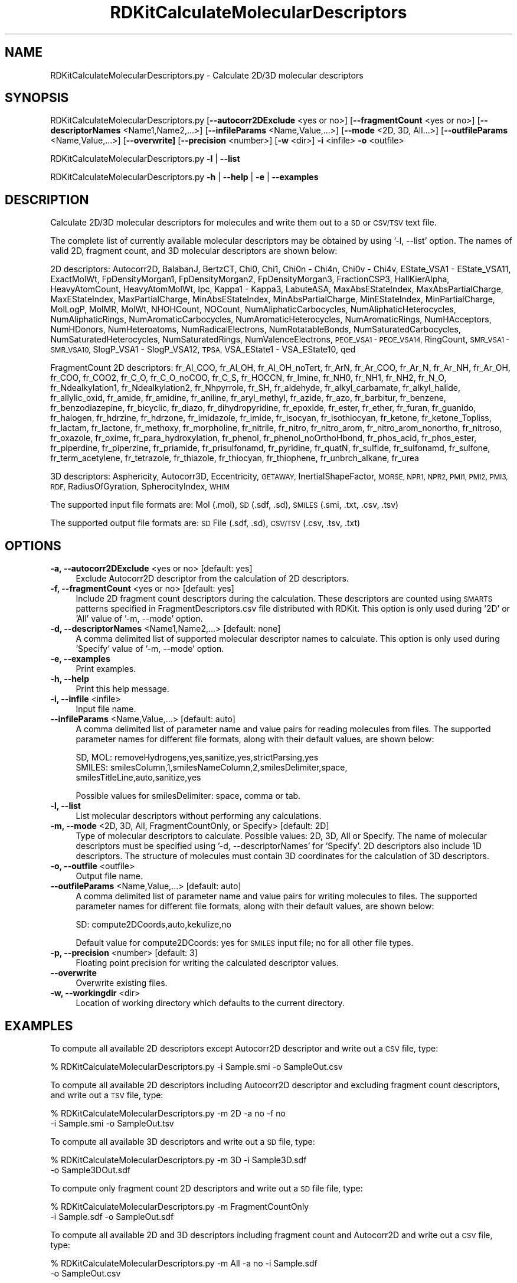 .\" Automatically generated by Pod::Man 2.28 (Pod::Simple 3.35)
.\"
.\" Standard preamble:
.\" ========================================================================
.de Sp \" Vertical space (when we can't use .PP)
.if t .sp .5v
.if n .sp
..
.de Vb \" Begin verbatim text
.ft CW
.nf
.ne \\$1
..
.de Ve \" End verbatim text
.ft R
.fi
..
.\" Set up some character translations and predefined strings.  \*(-- will
.\" give an unbreakable dash, \*(PI will give pi, \*(L" will give a left
.\" double quote, and \*(R" will give a right double quote.  \*(C+ will
.\" give a nicer C++.  Capital omega is used to do unbreakable dashes and
.\" therefore won't be available.  \*(C` and \*(C' expand to `' in nroff,
.\" nothing in troff, for use with C<>.
.tr \(*W-
.ds C+ C\v'-.1v'\h'-1p'\s-2+\h'-1p'+\s0\v'.1v'\h'-1p'
.ie n \{\
.    ds -- \(*W-
.    ds PI pi
.    if (\n(.H=4u)&(1m=24u) .ds -- \(*W\h'-12u'\(*W\h'-12u'-\" diablo 10 pitch
.    if (\n(.H=4u)&(1m=20u) .ds -- \(*W\h'-12u'\(*W\h'-8u'-\"  diablo 12 pitch
.    ds L" ""
.    ds R" ""
.    ds C` ""
.    ds C' ""
'br\}
.el\{\
.    ds -- \|\(em\|
.    ds PI \(*p
.    ds L" ``
.    ds R" ''
.    ds C`
.    ds C'
'br\}
.\"
.\" Escape single quotes in literal strings from groff's Unicode transform.
.ie \n(.g .ds Aq \(aq
.el       .ds Aq '
.\"
.\" If the F register is turned on, we'll generate index entries on stderr for
.\" titles (.TH), headers (.SH), subsections (.SS), items (.Ip), and index
.\" entries marked with X<> in POD.  Of course, you'll have to process the
.\" output yourself in some meaningful fashion.
.\"
.\" Avoid warning from groff about undefined register 'F'.
.de IX
..
.nr rF 0
.if \n(.g .if rF .nr rF 1
.if (\n(rF:(\n(.g==0)) \{
.    if \nF \{
.        de IX
.        tm Index:\\$1\t\\n%\t"\\$2"
..
.        if !\nF==2 \{
.            nr % 0
.            nr F 2
.        \}
.    \}
.\}
.rr rF
.\"
.\" Accent mark definitions (@(#)ms.acc 1.5 88/02/08 SMI; from UCB 4.2).
.\" Fear.  Run.  Save yourself.  No user-serviceable parts.
.    \" fudge factors for nroff and troff
.if n \{\
.    ds #H 0
.    ds #V .8m
.    ds #F .3m
.    ds #[ \f1
.    ds #] \fP
.\}
.if t \{\
.    ds #H ((1u-(\\\\n(.fu%2u))*.13m)
.    ds #V .6m
.    ds #F 0
.    ds #[ \&
.    ds #] \&
.\}
.    \" simple accents for nroff and troff
.if n \{\
.    ds ' \&
.    ds ` \&
.    ds ^ \&
.    ds , \&
.    ds ~ ~
.    ds /
.\}
.if t \{\
.    ds ' \\k:\h'-(\\n(.wu*8/10-\*(#H)'\'\h"|\\n:u"
.    ds ` \\k:\h'-(\\n(.wu*8/10-\*(#H)'\`\h'|\\n:u'
.    ds ^ \\k:\h'-(\\n(.wu*10/11-\*(#H)'^\h'|\\n:u'
.    ds , \\k:\h'-(\\n(.wu*8/10)',\h'|\\n:u'
.    ds ~ \\k:\h'-(\\n(.wu-\*(#H-.1m)'~\h'|\\n:u'
.    ds / \\k:\h'-(\\n(.wu*8/10-\*(#H)'\z\(sl\h'|\\n:u'
.\}
.    \" troff and (daisy-wheel) nroff accents
.ds : \\k:\h'-(\\n(.wu*8/10-\*(#H+.1m+\*(#F)'\v'-\*(#V'\z.\h'.2m+\*(#F'.\h'|\\n:u'\v'\*(#V'
.ds 8 \h'\*(#H'\(*b\h'-\*(#H'
.ds o \\k:\h'-(\\n(.wu+\w'\(de'u-\*(#H)/2u'\v'-.3n'\*(#[\z\(de\v'.3n'\h'|\\n:u'\*(#]
.ds d- \h'\*(#H'\(pd\h'-\w'~'u'\v'-.25m'\f2\(hy\fP\v'.25m'\h'-\*(#H'
.ds D- D\\k:\h'-\w'D'u'\v'-.11m'\z\(hy\v'.11m'\h'|\\n:u'
.ds th \*(#[\v'.3m'\s+1I\s-1\v'-.3m'\h'-(\w'I'u*2/3)'\s-1o\s+1\*(#]
.ds Th \*(#[\s+2I\s-2\h'-\w'I'u*3/5'\v'-.3m'o\v'.3m'\*(#]
.ds ae a\h'-(\w'a'u*4/10)'e
.ds Ae A\h'-(\w'A'u*4/10)'E
.    \" corrections for vroff
.if v .ds ~ \\k:\h'-(\\n(.wu*9/10-\*(#H)'\s-2\u~\d\s+2\h'|\\n:u'
.if v .ds ^ \\k:\h'-(\\n(.wu*10/11-\*(#H)'\v'-.4m'^\v'.4m'\h'|\\n:u'
.    \" for low resolution devices (crt and lpr)
.if \n(.H>23 .if \n(.V>19 \
\{\
.    ds : e
.    ds 8 ss
.    ds o a
.    ds d- d\h'-1'\(ga
.    ds D- D\h'-1'\(hy
.    ds th \o'bp'
.    ds Th \o'LP'
.    ds ae ae
.    ds Ae AE
.\}
.rm #[ #] #H #V #F C
.\" ========================================================================
.\"
.IX Title "RDKitCalculateMolecularDescriptors 1"
.TH RDKitCalculateMolecularDescriptors 1 "2018-02-04" "perl v5.22.4" "MayaChemTools"
.\" For nroff, turn off justification.  Always turn off hyphenation; it makes
.\" way too many mistakes in technical documents.
.if n .ad l
.nh
.SH "NAME"
RDKitCalculateMolecularDescriptors.py \- Calculate 2D/3D molecular descriptors
.SH "SYNOPSIS"
.IX Header "SYNOPSIS"
RDKitCalculateMolecularDescriptors.py [\fB\-\-autocorr2DExclude\fR <yes or no>] [\fB\-\-fragmentCount\fR <yes or no>]
[\fB\-\-descriptorNames\fR <Name1,Name2,...>] [\fB\-\-infileParams\fR <Name,Value,...>]
[\fB\-\-mode\fR <2D, 3D, All...>] [\fB\-\-outfileParams\fR <Name,Value,...>]
[\fB\-\-overwrite]\fR [\fB\-\-precision\fR <number>] [\fB\-w\fR <dir>] \fB\-i\fR <infile> \fB\-o\fR <outfile>
.PP
RDKitCalculateMolecularDescriptors.py \fB\-l\fR | \fB\-\-list\fR
.PP
RDKitCalculateMolecularDescriptors.py \fB\-h\fR | \fB\-\-help\fR | \fB\-e\fR | \fB\-\-examples\fR
.SH "DESCRIPTION"
.IX Header "DESCRIPTION"
Calculate 2D/3D molecular descriptors for molecules and write them out to a \s-1SD\s0 or
\&\s-1CSV/TSV\s0 text file.
.PP
The complete list of currently available molecular descriptors may be obtained by
using '\-l, \-\-list' option. The names of valid 2D, fragment count, and 3D molecular
descriptors are shown below:
.PP
2D descriptors: Autocorr2D, BalabanJ, BertzCT, Chi0, Chi1, Chi0n \- Chi4n, Chi0v \- Chi4v,
EState_VSA1 \- EState_VSA11, ExactMolWt, FpDensityMorgan1, FpDensityMorgan2, FpDensityMorgan3,
FractionCSP3, HallKierAlpha, HeavyAtomCount, HeavyAtomMolWt, Ipc, Kappa1 \- Kappa3,
LabuteASA, MaxAbsEStateIndex, MaxAbsPartialCharge, MaxEStateIndex, MaxPartialCharge,
MinAbsEStateIndex, MinAbsPartialCharge, MinEStateIndex, MinPartialCharge, MolLogP,
MolMR, MolWt, NHOHCount, NOCount, NumAliphaticCarbocycles, NumAliphaticHeterocycles,
NumAliphaticRings, NumAromaticCarbocycles, NumAromaticHeterocycles, NumAromaticRings,
NumHAcceptors, NumHDonors, NumHeteroatoms, NumRadicalElectrons, NumRotatableBonds,
NumSaturatedCarbocycles, NumSaturatedHeterocycles, NumSaturatedRings, NumValenceElectrons,
\&\s-1PEOE_VSA1 \- PEOE_VSA14, \s0 RingCount, \s-1SMR_VSA1 \- SMR_VSA10,\s0 SlogP_VSA1 \- SlogP_VSA12,
\&\s-1TPSA,\s0 VSA_EState1 \- VSA_EState10, qed
.PP
FragmentCount 2D descriptors: fr_Al_COO, fr_Al_OH, fr_Al_OH_noTert, fr_ArN, fr_Ar_COO,
fr_Ar_N, fr_Ar_NH, fr_Ar_OH, fr_COO, fr_COO2, fr_C_O, fr_C_O_noCOO, fr_C_S, fr_HOCCN,
fr_Imine, fr_NH0, fr_NH1, fr_NH2, fr_N_O, fr_Ndealkylation1, fr_Ndealkylation2, fr_Nhpyrrole,
fr_SH, fr_aldehyde, fr_alkyl_carbamate, fr_alkyl_halide, fr_allylic_oxid, fr_amide, fr_amidine,
fr_aniline, fr_aryl_methyl, fr_azide, fr_azo, fr_barbitur, fr_benzene, fr_benzodiazepine,
fr_bicyclic, fr_diazo, fr_dihydropyridine, fr_epoxide, fr_ester, fr_ether, fr_furan, fr_guanido,
fr_halogen, fr_hdrzine, fr_hdrzone, fr_imidazole, fr_imide, fr_isocyan, fr_isothiocyan, fr_ketone,
fr_ketone_Topliss, fr_lactam, fr_lactone, fr_methoxy, fr_morpholine, fr_nitrile, fr_nitro,
fr_nitro_arom, fr_nitro_arom_nonortho, fr_nitroso, fr_oxazole, fr_oxime, fr_para_hydroxylation,
fr_phenol, fr_phenol_noOrthoHbond, fr_phos_acid, fr_phos_ester, fr_piperdine, fr_piperzine,
fr_priamide, fr_prisulfonamd, fr_pyridine, fr_quatN, fr_sulfide, fr_sulfonamd, fr_sulfone,
fr_term_acetylene, fr_tetrazole, fr_thiazole, fr_thiocyan, fr_thiophene, fr_unbrch_alkane, fr_urea
.PP
3D descriptors: Asphericity, Autocorr3D, Eccentricity, \s-1GETAWAY,\s0 InertialShapeFactor, \s-1MORSE,
NPR1, NPR2, PMI1, PMI2, PMI3, RDF,\s0 RadiusOfGyration, SpherocityIndex, \s-1WHIM\s0
.PP
The supported input file formats are: Mol (.mol), \s-1SD \s0(.sdf, .sd), \s-1SMILES \s0(.smi,
\&.txt, .csv, .tsv)
.PP
The supported output file formats are: \s-1SD\s0 File (.sdf, .sd), \s-1CSV/TSV \s0(.csv, .tsv, .txt)
.SH "OPTIONS"
.IX Header "OPTIONS"
.IP "\fB\-a, \-\-autocorr2DExclude\fR <yes or no>  [default: yes]" 4
.IX Item "-a, --autocorr2DExclude <yes or no> [default: yes]"
Exclude Autocorr2D descriptor from the calculation of 2D descriptors.
.IP "\fB\-f, \-\-fragmentCount\fR <yes or no>  [default: yes]" 4
.IX Item "-f, --fragmentCount <yes or no> [default: yes]"
Include 2D fragment count descriptors during the calculation. These descriptors are
counted using \s-1SMARTS\s0 patterns specified in FragmentDescriptors.csv file distributed
with RDKit. This option is only used during '2D' or 'All' value of '\-m, \-\-mode' option.
.IP "\fB\-d, \-\-descriptorNames\fR <Name1,Name2,...>  [default: none]" 4
.IX Item "-d, --descriptorNames <Name1,Name2,...> [default: none]"
A comma delimited list of supported molecular descriptor names to calculate.
This option is only used during 'Specify' value of '\-m, \-\-mode' option.
.IP "\fB\-e, \-\-examples\fR" 4
.IX Item "-e, --examples"
Print examples.
.IP "\fB\-h, \-\-help\fR" 4
.IX Item "-h, --help"
Print this help message.
.IP "\fB\-i, \-\-infile\fR <infile>" 4
.IX Item "-i, --infile <infile>"
Input file name.
.IP "\fB\-\-infileParams\fR <Name,Value,...>  [default: auto]" 4
.IX Item "--infileParams <Name,Value,...> [default: auto]"
A comma delimited list of parameter name and value pairs for reading
molecules from files. The supported parameter names for different file
formats, along with their default values, are shown below:
.Sp
.Vb 3
\&    SD, MOL: removeHydrogens,yes,sanitize,yes,strictParsing,yes
\&    SMILES: smilesColumn,1,smilesNameColumn,2,smilesDelimiter,space,
\&        smilesTitleLine,auto,sanitize,yes
.Ve
.Sp
Possible values for smilesDelimiter: space, comma or tab.
.IP "\fB\-l, \-\-list\fR" 4
.IX Item "-l, --list"
List molecular descriptors without performing any calculations.
.IP "\fB\-m, \-\-mode\fR <2D, 3D, All, FragmentCountOnly, or Specify>  [default: 2D]" 4
.IX Item "-m, --mode <2D, 3D, All, FragmentCountOnly, or Specify> [default: 2D]"
Type of molecular descriptors to calculate. Possible values: 2D, 3D,
All or Specify. The name of molecular descriptors must be specified using
\&'\-d, \-\-descriptorNames' for 'Specify'. 2D descriptors also include 1D descriptors.
The structure  of molecules must contain 3D coordinates for the  calculation
of 3D descriptors.
.IP "\fB\-o, \-\-outfile\fR <outfile>" 4
.IX Item "-o, --outfile <outfile>"
Output file name.
.IP "\fB\-\-outfileParams\fR <Name,Value,...>  [default: auto]" 4
.IX Item "--outfileParams <Name,Value,...> [default: auto]"
A comma delimited list of parameter name and value pairs for writing
molecules to files. The supported parameter names for different file
formats, along with their default values, are shown below:
.Sp
.Vb 1
\&    SD: compute2DCoords,auto,kekulize,no
.Ve
.Sp
Default value for compute2DCoords: yes for \s-1SMILES\s0 input file; no for all other
file types.
.IP "\fB\-p, \-\-precision\fR <number>  [default: 3]" 4
.IX Item "-p, --precision <number> [default: 3]"
Floating point precision for writing the calculated descriptor values.
.IP "\fB\-\-overwrite\fR" 4
.IX Item "--overwrite"
Overwrite existing files.
.IP "\fB\-w, \-\-workingdir\fR <dir>" 4
.IX Item "-w, --workingdir <dir>"
Location of working directory which defaults to the current directory.
.SH "EXAMPLES"
.IX Header "EXAMPLES"
To compute all available 2D descriptors except Autocorr2D descriptor and
write out a \s-1CSV\s0 file, type:
.PP
.Vb 1
\&    % RDKitCalculateMolecularDescriptors.py  \-i Sample.smi \-o SampleOut.csv
.Ve
.PP
To compute all available 2D descriptors including Autocorr2D descriptor and
excluding fragment count descriptors, and write out a \s-1TSV\s0 file, type:
.PP
.Vb 2
\&    % RDKitCalculateMolecularDescriptors.py  \-m 2D \-a no \-f no
\&      \-i Sample.smi \-o SampleOut.tsv
.Ve
.PP
To compute all available 3D descriptors and write out a \s-1SD\s0 file, type:
.PP
.Vb 2
\&    % RDKitCalculateMolecularDescriptors.py  \-m 3D \-i Sample3D.sdf
\&      \-o Sample3DOut.sdf
.Ve
.PP
To compute only fragment count 2D descriptors and write out a \s-1SD\s0
file file, type:
.PP
.Vb 2
\&    % RDKitCalculateMolecularDescriptors.py  \-m FragmentCountOnly
\&      \-i Sample.sdf \-o SampleOut.sdf
.Ve
.PP
To compute all available 2D and 3D descriptors including fragment count and
Autocorr2D and write out a \s-1CSV\s0 file, type:
.PP
.Vb 2
\&    % RDKitCalculateMolecularDescriptors.py  \-m All \-a no \-i Sample.sdf
\&      \-o SampleOut.csv
.Ve
.PP
To compute a specific set of 2D and 3D descriptors and write out a
write out a \s-1TSV\s0 file, type:
.PP
.Vb 3
\&    % RDKitCalculateMolecularDescriptors.py  \-m specify
\&      \-d \*(AqMolWt,MolLogP,NHOHCount, NOCount,RadiusOfGyration\*(Aq
\&      \-i Sample3D.sdf \-o SampleOut.csv
.Ve
.PP
To compute all available 2D descriptors except Autocorr2D descriptor for 
molecules in a \s-1CSV SMILES\s0 file, \s-1SMILES\s0 strings in column 1, name in
column 2, and write out a \s-1SD\s0 file without calculation of 2D coordinates, type:
.PP
.Vb 4
\&    % RDKitCalculateMolecularDescriptors.py \-\-infileParams
\&      "smilesDelimiter,comma,smilesTitleLine,yes,smilesColumn,1,
\&      smilesNameColumn,2" \-\-outfileParams "compute2DCoords,no"
\&      \-i SampleSMILES.csv \-o SampleOut.sdf
.Ve
.SH "AUTHOR"
.IX Header "AUTHOR"
Manish Sud(msud@san.rr.com)
.SH "SEE ALSO"
.IX Header "SEE ALSO"
RDKitCalculateRMSD.py, RDKitCompareMoleculeShapes.py, RDKitConvertFileFormat.py,
RDKitGenerateConformers.py, RDKitPerformMinimization.py
.SH "COPYRIGHT"
.IX Header "COPYRIGHT"
Copyright (C) 2018 Manish Sud. All rights reserved.
.PP
The functionality available in this script is implemented using RDKit, an
open source toolkit for cheminformatics developed by Greg Landrum.
.PP
This file is part of MayaChemTools.
.PP
MayaChemTools is free software; you can redistribute it and/or modify it under
the terms of the \s-1GNU\s0 Lesser General Public License as published by the Free
Software Foundation; either version 3 of the License, or (at your option) any
later version.
